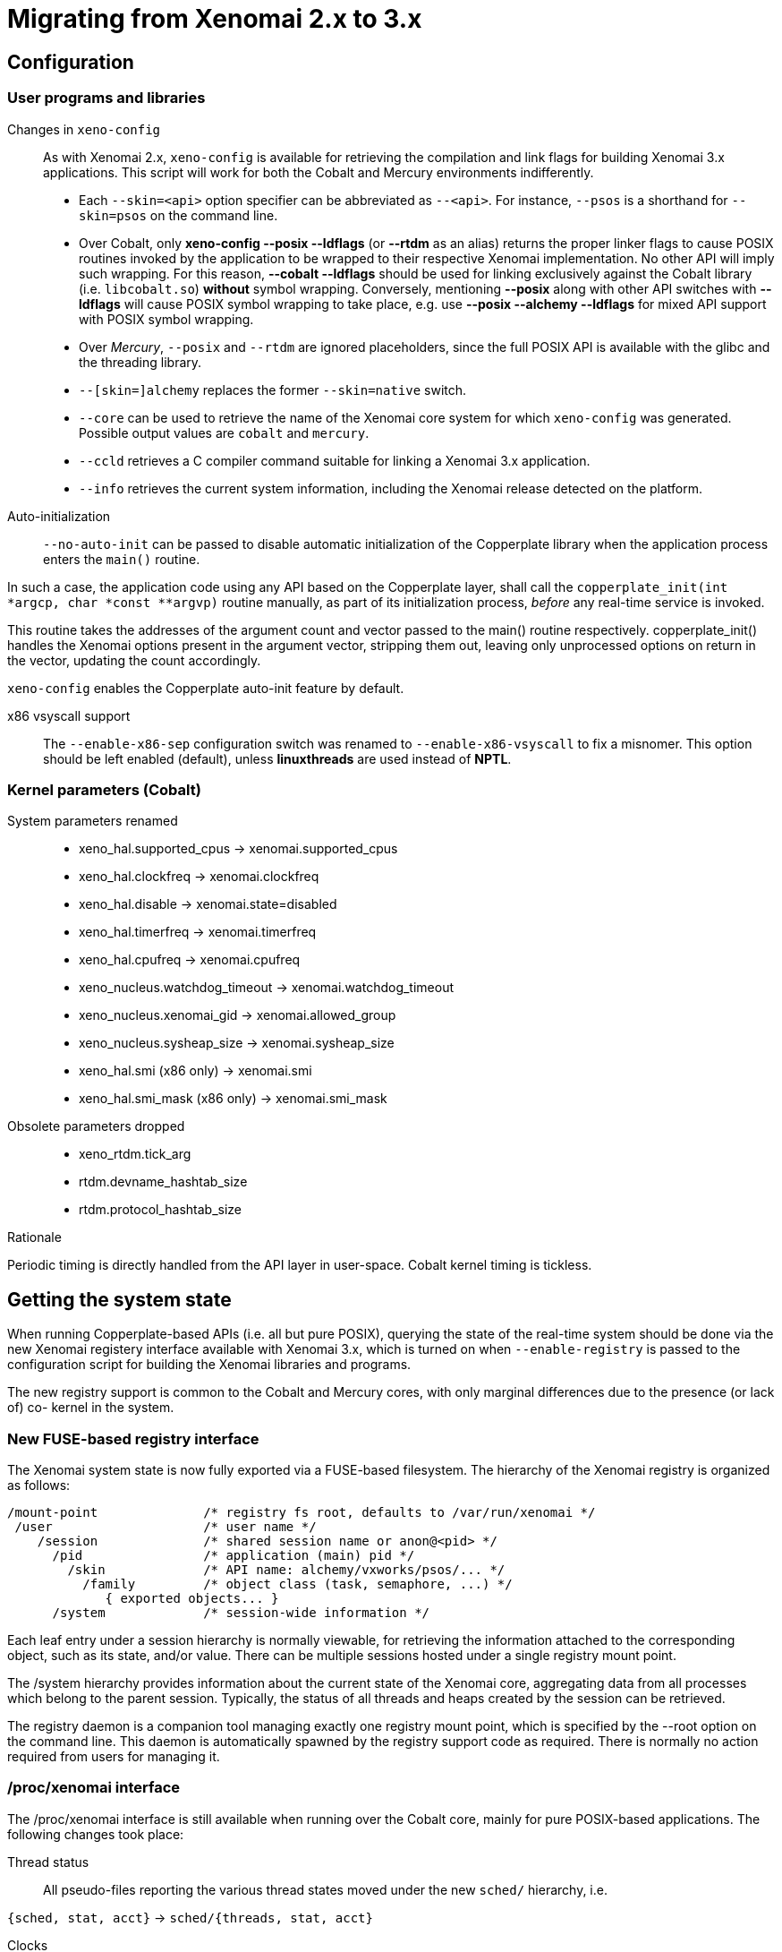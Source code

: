 Migrating from Xenomai 2.x to 3.x
=================================

== Configuration ==

=== User programs and libraries ===

Changes in +xeno-config+::

As with Xenomai 2.x, +xeno-config+ is available for retrieving the
compilation and link flags for building Xenomai 3.x applications. This
script will work for both the Cobalt and Mercury environments
indifferently.

 * Each +--skin=<api>+ option specifier can be abbreviated as
 +--<api>+. For instance, +--psos+ is a shorthand for +--skin=psos+ on
 the command line.

 * Over Cobalt, only *xeno-config --posix --ldflags* (or *--rtdm* as
 an alias) returns the proper linker flags to cause POSIX routines
 invoked by the application to be wrapped to their respective Xenomai
 implementation. No other API will imply such wrapping. For this
 reason, *--cobalt --ldflags* should be used for linking exclusively
 against the Cobalt library (i.e. +libcobalt.so+) *without* symbol
 wrapping. Conversely, mentioning *--posix* along with other API
 switches with *--ldflags* will cause POSIX symbol wrapping to take
 place, e.g. use *--posix --alchemy --ldflags* for mixed API support
 with POSIX symbol wrapping.

 * Over _Mercury_, +--posix+ and +--rtdm+ are ignored placeholders,
   since the full POSIX API is available with the glibc and the
   threading library.

 * +--[skin=]alchemy+ replaces the former +--skin=native+ switch.

 * +--core+ can be used to retrieve the name of the Xenomai core system
  for which +xeno-config+ was generated. Possible output values are
  +cobalt+ and +mercury+.

 * +--ccld+ retrieves a C compiler command suitable for linking a
   Xenomai 3.x application.

 * +--info+ retrieves the current system information, including the
   Xenomai release detected on the platform.

[[auto-init]]
Auto-initialization::

+--no-auto-init+ can be passed to disable automatic initialization of
the Copperplate library when the application process enters the
+main()+ routine.

In such a case, the application code using any API based on the
Copperplate layer, shall call the +copperplate_init(int *argcp, char
*const **argvp)+ routine manually, as part of its initialization
process, _before_ any real-time service is invoked.

This routine takes the addresses of the argument count and vector
passed to the main() routine respectively. copperplate_init() handles
the Xenomai options present in the argument vector, stripping them
out, leaving only unprocessed options on return in the vector,
updating the count accordingly.

+xeno-config+ enables the Copperplate auto-init feature by default.

x86 vsyscall support::

The +--enable-x86-sep+ configuration switch was renamed to
+--enable-x86-vsyscall+ to fix a misnomer. This option should be left
enabled (default), unless *linuxthreads* are used instead of *NPTL*.

=== Kernel parameters (Cobalt) ===

System parameters renamed::

* xeno_hal.supported_cpus -> xenomai.supported_cpus
* xeno_hal.clockfreq -> xenomai.clockfreq
* xeno_hal.disable -> xenomai.state=disabled
* xeno_hal.timerfreq -> xenomai.timerfreq
* xeno_hal.cpufreq -> xenomai.cpufreq
* xeno_nucleus.watchdog_timeout -> xenomai.watchdog_timeout
* xeno_nucleus.xenomai_gid -> xenomai.allowed_group
* xeno_nucleus.sysheap_size -> xenomai.sysheap_size
* xeno_hal.smi (x86 only) -> xenomai.smi
* xeno_hal.smi_mask (x86 only) -> xenomai.smi_mask

Obsolete parameters dropped::

* xeno_rtdm.tick_arg
* rtdm.devname_hashtab_size
* rtdm.protocol_hashtab_size

.Rationale
**********************************************************************
Periodic timing is directly handled from the API layer in
user-space. Cobalt kernel timing is tickless.
**********************************************************************

== Getting the system state ==

When running Copperplate-based APIs (i.e. all but pure POSIX),
querying the state of the real-time system should be done via the new
Xenomai registery interface available with Xenomai 3.x, which is
turned on when +--enable-registry+ is passed to the configuration
script for building the Xenomai libraries and programs.

The new registry support is common to the Cobalt and Mercury cores,
with only marginal differences due to the presence (or lack of) co-
kernel in the system.

=== New FUSE-based registry interface ===

The Xenomai system state is now fully exported via a FUSE-based
filesystem.  The hierarchy of the Xenomai registry is organized as
follows:

----------------------------------------------------------------------------    
/mount-point              /* registry fs root, defaults to /var/run/xenomai */
 /user                    /* user name */
    /session              /* shared session name or anon@<pid> */
      /pid                /* application (main) pid */
        /skin             /* API name: alchemy/vxworks/psos/... */
          /family         /* object class (task, semaphore, ...) */
             { exported objects... }
      /system             /* session-wide information */
----------------------------------------------------------------------------    
    
Each leaf entry under a session hierarchy is normally viewable, for
retrieving the information attached to the corresponding object, such
as its state, and/or value. There can be multiple sessions hosted
under a single registry mount point.
    
The /system hierarchy provides information about the current state of
the Xenomai core, aggregating data from all processes which belong to
the parent session. Typically, the status of all threads and heaps
created by the session can be retrieved.
    
The registry daemon is a companion tool managing exactly one registry
mount point, which is specified by the --root option on the command
line. This daemon is automatically spawned by the registry support
code as required. There is normally no action required from users for
managing it.
    
=== /proc/xenomai interface ===

The /proc/xenomai interface is still available when running over the
Cobalt core, mainly for pure POSIX-based applications. The following
changes took place:

Thread status::

All pseudo-files reporting the various thread states moved under the
new +sched/+ hierarchy, i.e.

+{sched, stat, acct}+ -> +sched/{threads, stat, acct}+

Clocks::

With the introduction of dynamic clock registration in the Cobalt
core, the +clock/+ hierarchy was added, to reflect the current state
of all timers from the registered Xenomai clocks.

There is no kernel-based time base management anymore with Xenomai
{xenover}. Functionally speaking, only the former _master_ time base
remains, periodic timing is now controlled locally from the Xenomai
libraries in user-space.

Xenomai {xenover} defines a built-in clock named _coreclk_, which has
the same properties than the former _master_ time base available with
Xenomai 2.x (i.e. tickless with nanosecond resolution).

The settings of existing clocks can be read from entries under the new
clock/ hierarchy. Active timers for each clock can be read from
entries under the new +timer/+ hierarchy.

As a consequence of these changes:

  * the information previously available from the +timer+ entry is now
obtained by reading +clock/coreclk+.

  * the information previously available from +timerstat/master+ is now
obtained by reading +timer/coreclk+.

// break list
Core clock gravity::

The gravity value for a Xenomai clock gives the amount of time by
which the next timer shot should be anticipated. This is a static
adjustment value, to account for the basic latency of the target
system for responding to external events. Such latency may be
introduced by hardware effects (e.g. bus or cache latency), or
software issues (e.g. code running with interrupts disabled).

The clock gravity management departs from Xenomai 2.x as follows:

  * different gravity values are applied, depending on which context a
  timer activates. This may be a real-time IRQ handler (_irq_), a RTDM
  driver task (_kernel_), or a Xenomai application thread running in
  user-space (_user_). Xenomai 2.x does not differentiate, only
  applying a global gravity value regardless of the activated context.

  * in addition to the legacy +latency+ file which now reports
  the _user_ timer gravity (in nanoseconds), i.e. used for timers
  activating user-space threads, the full gravity triplet applied to
  timers running on the core clock can be accessed by reading
  +clock/coreclk+ (also in nanoseconds).

  * at reset, the _user_ gravity for the core clock now represents the
sum of the scheduling *and* hardware timer reprogramming time as a
count of nanoseconds. This departs from Xenomai 2.x for which only the
former was accounted for as a global gravity value, regardless of the
target context for the timer.

The following command reports the current gravity triplet for the
target system, along with the setup information for the core timer:

--------------------------------------------
# cat xenomai/clock/coreclk
gravity: irq=848 kernel=8272 user=35303
devices: timer=decrementer, clock=timebase
 status: on+watchdog
  setup: 151
  ticks: 220862243033
--------------------------------------------
    
Conversely, writing to this file manually changes the gravity values
of the Xenomai core clock:
    
------------------------------------------------------
    /* change the user gravity (default) */
# echo 3000 > /proc/xenomai/clock/coreclck
    /* change the IRQ gravity */
# echo 1000i > /proc/xenomai/clock/coreclck
    /* change the user and kernel gravities */
# echo "2000u 1000k" > /proc/xenomai/clock/coreclck
------------------------------------------------------

+interfaces+ removed::

Only the POSIX and RTDM APIs remain implemented directly in kernel
space, and are always present when the Cobalt core enabled in the
configuration. All other APIs are implemented in user-space over the
Copperplate layer. This makes the former +interfaces+ contents
basically useless, since the corresponding information for the
POSIX/RTDM interfaces can be obtained via +sched/threads+
unconditionally.

+registry/usage+ changed format::

The new print out is <used slot count>/<total slot count>.

== Binary object features ==

=== Loading Xenomai libraries dynamically ===

The new +--enable-dlopen-libs+ configuration switch must be turned on
to allow Xenomai libaries to be dynamically loaded via dlopen(3).

This replaces the former +--enable-dlopen-skins+ switch. Unlike the
latter, +--enable-dlopen-libs+ does not implicitly disable support for
thread local storage, but rather selects a suitable TLS model
(i.e. _global-dynamic_).

=== Thread local storage ===

The former +--with-__thread+ configuration switch was renamed
+--enable-tls+.

As mentioned earlier, TLS is now available to dynamically loaded
Xenomai libraries, e.g. +--enable-tls --enable-dlopen-libs+ on a
configuration line is valid. This would select the _global-dynamic_
TLS model instead of _initial-exec_, to make sure all thread-local
variables may be accessed from any code module.

== Process-level management ==

=== Main thread shadowing ===

Any application linked against +libcobalt+ has its main thread
attached to the real-time system automatically, this operation is
called _auto-shadowing_. As a side-effect, the entire process's memory
is locked, for current and future mappings
(i.e. +mlockall(MCL_CURRENT|MCL_FUTURE)+).

=== Shadow signal handler ===

Xenomai's +libcobalt+ installs a handler for the SIGWINCH (aka
_SIGSHADOW_) signal. This signal may be sent by the Cobalt core to any
real-time application, for handling internal duties.

Applications are allowed to interpose on the SIGSHADOW handler,
provided they first forward all signal notifications to this routine,
then eventually handle all events the Xenomai handler won't process.

This handler was renamed from `xeno_sigwinch_handler()` (Xenomai 2.x)
to `cobalt_sigshadow_handler()` in Xenomai 3.x. The function prototype
did not change though, i.e.:

----------------------------------------------------------------
int cobalt_sigshadow_handler(int sig, siginfo_t *si, void *ctxt)
----------------------------------------------------------------

A non-zero value is returned whenever the event was handled internally
by the Xenomai system.

=== Debug signal handler ===

Xenomai's +libcobalt+ installs a handler for the SIGXCPU (aka
_SIGDEBUG_) signal. This signal may be sent by the Cobalt core to any
real-time application, for notifying various debug events.

Applications are allowed to interpose on the SIGDEBUG handler,
provided they eventually forward all signal notifications they won't
process to the Xenomai handler.

This handler was renamed from `xeno_handle_mlock_alert()` (Xenomai
2.x) to `cobalt_sigdebug_handler()` in Xenomai 3.x. The function
prototype did not change though, i.e.:

+void cobalt_sigdebug_handler(int sig, siginfo_t *si, void *ctxt)+

=== Copperplate auto-initialization ===

Copperplate is a library layer which mediates between the real-time
core services available on the platform, and the API exposed to the
application. It provides typical programming abstractions for
emulating real-time APIs. All non-POSIX APIs are based on Copperplate
services (e.g. _alchemy_, _psos_, _vxworks_).

When Copperplate is built for running over the Cobalt core, it sits on
top of the +libcobalt+ library. Conversely, it is directly stacked on
top of the *glibc* or *uClibc* when built for running over the Mercury
core.

Normally, Copperplate should initialize from a call issued by the
+main()+ application routine. To make this process transparent for the
user, the +xeno-config+ script emits link flags which temporarily
overrides the +main()+ routine with a Copperplate-based replacement,
running the proper initialization code as required, before branching
back to the user-defined application entry point.

This behavior may be disabled by passing the
<<auto-init,+--no-auto-init+>> option.

== RTDM interface changes ==

=== Files renamed ===

- Redundant prefixes were removed from the following files:

[normal]
rtdm/rtdm_driver.h -> rtdm/driver.h
[normal]
rtdm/rtcan.h -> rtdm/can.h
[normal]
rtdm/rtserial.h -> rtdm/serial.h
[normal]
rtdm/rttesting.h -> rtdm/testing.h
[normal]
rtdm/rtipc.h -> rtdm/ipc.h

=== Driver API ===

==== New device description model ====

Several changes have taken place in the device description passed to
+rtdm_dev_register()+ (i.e. +struct rtdm_device+). Aside of fixing
consistency issues, the bulk of changes is aimed at narrowing the gap
between the regular Linux device driver model and RTDM.

To this end, RTDM in Xenomai 3 shares the Linux namespace for named
devices, which are now backed by common character device objects from
the regular Linux device model. As a consequence of this, file
descriptors obtained on named RTDM devices are regular file
descriptors, visible from the +/proc/<pid>/fd+ interface.

===== Named device description =====

The major change required for supporting this closer integration of
RTDM into the regular Linux driver model involved splitting the device
driver properties from the device instance definitions, which used to
be combined in Xenomai 2.x into the +rtdm_device+ descriptor.

.Xenomai 2.x named device description
---------------------------------------------
static struct rtdm_device foo_device0 = {
	.struct_version		=	RTDM_DEVICE_STRUCT_VER,
	.device_flags		=	RTDM_NAMED_DEVICE|RTDM_EXCLUSIVE,
	.device_id		=	0
	.context_size		=	sizeof(struct foo_context),
	.ops = {
		.open		=	foo_open,
		.ioctl_rt	=	foo_ioctl_rt,
		.ioctl_nrt	=	foo_ioctl_nrt,
		.close		=	foo_close,
	},
	.device_class		=	RTDM_CLASS_EXPERIMENTAL,
	.device_sub_class	=	RTDM_SUBCLASS_FOO,
	.profile_version	=	42,
	.device_name		=	"foo0",
	.driver_name		=	"foo driver",
	.driver_version		=	RTDM_DRIVER_VER(1, 0, 0),
	.peripheral_name	=	"Ultra-void IV board driver",
	.proc_name		=	device.device_name,
	.provider_name		=	"Whoever",
};

static struct rtdm_device foo_device1 = {
	.struct_version		=	RTDM_DEVICE_STRUCT_VER,
	.device_flags		=	RTDM_NAMED_DEVICE|RTDM_EXCLUSIVE,
	.device_id		=	1
	.context_size		=	sizeof(struct foo_context),
	.ops = {
		.open		=	foo_open,
		.ioctl_rt	=	foo_ioctl_rt,
		.ioctl_nrt	=	foo_ioctl_nrt,
		.close		=	foo_close,
	},
	.device_class		=	RTDM_CLASS_EXPERIMENTAL,
	.device_sub_class	=	RTDM_SUBCLASS_FOO,
	.profile_version	=	42,
	.device_name		=	"foo1",
	.device_data 		=	NULL,
	.driver_name		=	"foo driver",
	.driver_version		=	RTDM_DRIVER_VER(1, 0, 0),
	.peripheral_name	=	"Ultra-void IV board driver",
	.proc_name		=	device.device_name,
	.provider_name		=	"Whoever",
};

foo0.device_data = &some_driver_data0;
ret = rtdm_dev_register(&foo0);
...
foo1.device_data = &some_driver_data1;
ret = rtdm_dev_register(&foo1);

---------------------------------------------

The legacy description above would only create "virtual" device
entries, private to the RTDM device namespace, with no visible
counterparts into the Linux device namespace.

.Xenomai 3.x named device description
---------------------------------------------

static struct rtdm_driver foo_driver = {
	.profile_info		=	RTDM_PROFILE_INFO(foo,
							  RTDM_CLASS_EXPERIMENTAL,
							  RTDM_SUBCLASS_FOO,
							  42),
	.device_flags		=	RTDM_NAMED_DEVICE|RTDM_EXCLUSIVE,
	.device_count		=	2,
	.context_size		=	sizeof(struct foo_context),
	.ops = {
		.open		=	foo_open,
		.ioctl_rt	=	foo_ioctl_rt,
		.ioctl_nrt	=	foo_ioctl_nrt,
		.close		=	foo_close,
	},
};

static struct rtdm_device foo_devices[2] = {
	[ 0 ... 1 ] = {
       		.driver = &foo_driver,
		.label = "foo%d",
	},
};

MODULE_VERSION("1.0.0");
MODULE_DESCRIPTION("Ultra-void IV board driver");
MODULE_AUTHOR'"Whoever");

foo_devices[0].device_data = &some_driver_data0;
ret = rtdm_dev_register(&foo_devices[0]);
...
foo_devices[1].device_data = &some_driver_data1;
ret = rtdm_dev_register(&foo_devices[1]);

---------------------------------------------

The current description above will cause the device nodes
/dev/rtdm/foo0 and /dev/rtdm/foo1 to be created in the Linux device
namespace. Application may open these device nodes for interacting
with the RTDM driver, as they would do with any regular _chrdev_
driver.

===== Protocol device description =====

Similarly, the registration data for protocol devices have been
changed to follow the new generic layout:

.Xenomai 2.x protocol device description
---------------------------------------------
static struct rtdm_device foo_device = {
	.struct_version =	RTDM_DEVICE_STRUCT_VER,
	.device_flags	=	RTDM_PROTOCOL_DEVICE,
	.context_size	=	sizeof(struct foo_context),
	.device_name	=	"foo",
	.protocol_family=	PF_FOO,
	.socket_type	=	SOCK_DGRAM,
	.socket_nrt	=	foo_socket,
	.ops = {
		.close_nrt	=	foo_close,
		.recvmsg_rt	=	foo_recvmsg,
		.sendmsg_rt	=	foo_sendmsg,
		.ioctl_rt	=	foo_ioctl,
		.ioctl_nrt	=	foo_ioctl,
		.read_rt	=	foo_read,
		.write_rt	=	foo_write,
		.select_bind	=	foo_select,
	},
	.device_class		=	RTDM_CLASS_EXPERIMENTAL,
	.device_sub_class	=	RTDM_SUBCLASS_FOO,
	.profile_version	=	1,
	.driver_name		=	"foo",
	.driver_version		=	RTDM_DRIVER_VER(1, 0, 0),
	.peripheral_name	=	"Unexpected protocol driver",
	.proc_name		=	device.device_name,
	.provider_name		=	"Whoever",
	.device_data		=	&some_driver_data,
};

ret = rtdm_dev_register(&foo_device);
...

---------------------------------------------

.Xenomai 3.x protocol device description
---------------------------------------------
static struct rtdm_driver foo_driver = {
	.profile_info		=	RTDM_PROFILE_INFO(foo,
							  RTDM_CLASS_EXPERIMENTAL,
							  RTDM_SUBCLASS_FOO,
							  1),
	.device_flags		=	RTDM_PROTOCOL_DEVICE,
	.device_count		=	1,
	.context_size		=	sizeof(struct foo_context),
	.protocol_family	=	PF_FOO,
	.socket_type		=	SOCK_DGRAM,
	.ops = {
		.socket		=	foo_socket,
		.close		=	foo_close,
		.recvmsg_rt	=	foo_recvmsg,
		.sendmsg_rt	=	foo_sendmsg,
		.ioctl_rt	=	foo_ioctl,
		.ioctl_nrt	=	foo_ioctl,
		.read_rt	=	foo_read,
		.write_rt	=	foo_write,
		.select		=	foo_select,
	},
};

static struct rtdm_device foo_device = {
	.driver = &foo_driver,
	.label = "foo",
	.device_data = &some_driver_data,
};

ret = rtdm_dev_register(&foo_device);
...

MODULE_VERSION("1.0.0");
MODULE_DESCRIPTION("Unexpected protocol driver");
MODULE_AUTHOR'"Whoever");

---------------------------------------------

* +.device_count+ has been added to reflect the (maximum) number of
  device instances which may be managed by the driver. This
  information is used to dynamically reserve a range of major/minor
  numbers for named RTDM devices in the Linux device namespace, by a
  particular driver.  Device minors are assigned to RTDM device
  instances in order of registration starting from minor #0, unless
  RTDM_FIXED_MINOR is present in the device flags. In the latter case,
  rtdm_device.minor is used verbatim by the RTDM core when registering
  the device.

* +.device_id+ was removed from the device description, as the minor
  number it was most commonly holding is now available from a call to
  rtdm_fd_minor(). Drivers should use +.device_data+ for storing
  private information attached to device instances.

* +.struct_version+ was dropped, as it provided no additional feature
  to the standard module versioning scheme.

* +.proc_name+ was dropped, as it is redundant with the device
  name. Above all, using a /proc information label different from the
  actual device name is unlikely to be a good idea.

* +.device_class+, +.device_sub_class+ and +.profile_version+ numbers
  have been grouped in a dedicated profile information descriptor
  (+struct rtdm_profile_info+), one *must* initialize using the
  +RTDM_PROFILE_INFO()+ macro.

* +.driver_name+ was dropped, as it adds no value to the plain module
  name (unless the module name is deliberately obfuscated, that is).

* +.peripheral_name+ was dropped, as this information should be
  conveyed by MODULE_DESCRIPTION().

* +.provider_name+ was dropped, as this information should be conveyed
  by MODULE_AUTHOR().

* +.driver_version+ was dropped, as this information should be
  conveyed by MODULE_VERSION().

==== Introduction of file descriptors ====

Xenomai 3 introduces a file descriptor abstraction for RTDM
drivers. For this reason, all RTDM driver handlers and services which
used to receive a `user_info` opaque argument describing the calling
context, now receive a `rtdm_fd` pointer standing for the target file
descriptor for the operation.

As a consequence of this:

- The +rtdm_context_get/put()+ call pair has been replaced by
  +rtdm_fd_get/put()+.

- Likewise, the +rtdm_context_lock/unlock()+ call pair has been
  replaced by +rtdm_fd_lock/unlock()+.

- +rtdm_fd_to_private()+ is available to fetch the context-private
  memory allocated by the driver for a particular RTDM file
  descriptor. Conversely, +rtdm_private_to_fd()+ returns the file
  descriptor owning a particular context-private memory area.

- +rtdm_fd_minor() retrieves the minor number assigned to the current
  named device instance using its file descriptor.

- +xenomai/rtdm/open_files+ and +xenomai/rtdm/fildes+ now solely
  report file descriptors obtained using the driver-to-driver API.
  RTDM file descriptors obtained from applications appear under the
  regular /proc/<pid>/fd hierarchy. All RTDM file descriptors obtained
  by an application are automatically released when the latter exits.

[CAUTION]
Because RTDM file descriptors may be released and destroyed
asynchronously, rtdm_fd_get() and rtdm_fd_lock() may return -EIDRM if
a file descriptor fetched from some driver-private registry becomes
stale prior to calling these services. Typically, this may happen if
the descriptor is released from the ->close() handler implemented by
the driver. Therefore, make sure to always carefully check the return
value of these services.

[NOTE]
Unlike Xenomai 2.x, RTDM file descriptors returned to Xenomai 3
applications fall within the regular Linux range. Each open RTDM
connection is actually mapped over a regular file descriptor, which
RTDM services from _libcobalt_ recognize and handle.

==== Updated device operation descriptor ====

As visible from the previous illustrations, a few handlers have been
moved to the device operation descriptor, some dropped, other renamed,
mainly for the sake of consistency:

* +.select_bind+ was renamed as +.select+ in the device operation
  descriptor.

* +.open_rt+ was dropped, and +.open_nrt+ renamed as +.open+.  Opening
  a named device instance always happens from secondary mode. In
  addition, the new handler is now part of the device operation
  descriptor +.ops+.

.Rationale
**********************************************************************
Opening a device instance most often requires allocating resources
managed by the Linux kernel (memory mappings, DMA etc), which is only
available to regular calling contexts.
**********************************************************************

* Likewise, +.socket_rt+ was dropped, and +.socket_nrt+ renamed as
  +.socket+. Opening a protocol device instance always happens from
  secondary mode. In addition, the new handler is now part of the
  device operation descriptor +.ops+.

* As a consequence of the previous changes, +.close_rt+ was dropped,
  and +.close_nrt+ renamed as +.close+. Closing a device instance
  always happens from secondary mode.

* .open, .socket and .close handlers have become optional in Xenomai
  3.x.

[[rtdm-mmap]]
* The device operation descriptor +.ops+ shows two new members, namely
  +.mmap+ for handling memory mapping requests to the RTDM driver, and
  +get_unmapped_area+, mainly for supporting such memory mapping
  operations in MMU-less configurations. These handlers - named after
  the similar handlers defined in the regular file_operation
  descriptor - always operate from secondary mode on behalf of the
  calling task context, so that they may invoke regular kernel
  services safely.

[NOTE]
See the documentation in the
http://xenomai.org/documentation/xenomai-3/html/xeno3prm/[Programming
Reference Manual] covering the device registration and operation
handlers for a complete description.

==== Changes to RTDM services ====

- rtdm_dev_unregister() loses the poll_delay argument, and its return
  value. Instead, this service waits indefinitely for all ongoing
  connection to be drop prior to unregistering the device. The new
  prototype is therefore:

------------------
void rtdm_dev_unregister(struct rtdm_device *device);
------------------

.Rationale
**********************************************************************
Drivers are most often not willing to deal with receiving a device
busy condition from a module exit routine (which is the place devices
should be unregistered from).  Drivers which really want to deal with
such condition should simply use module refcounting in their own code.
********************************************************************

- rtdm_task_init() shall be called from secondary mode.

.Rationale
**********************************************************************
Since Xenomai 3, rtdm_task_init() involves creating a regular kernel
thread, which will be given real-time capabilities, such as running
under the control of the Cobalt kernel. In order to invoke standard
kernel services, rtdm_task_init() must be called from a regular Linux
kernel context.
**********************************************************************

- rtdm_task_join() has been introduced to wait for termination of a
  RTDM task regardless of the caller's execution mode, which may be
  primary or secondary. In addition, rtdm_task_join() does not need to
  poll for such event unlike rtdm_task_join_nrt().

.Rationale
**********************************************************************
rtdm_task_join() supersedes rtdm_task_join_nrt() feature-wise with
less usage restrictions, therefore the latter has become pointless. It
is therefore deprecated and will be phased out in the next release.
**********************************************************************

- A RTDM task cannot be forcibly removed from the scheduler by another
  thread for immediate deletion. Instead, the RTDM task is notified
  about a pending cancellation request, which it should act upon when
  detected. To this end, RTDM driver tasks should call the new
  +rtdm_task_should_stop()+ service to detect such notification from
  their work loop, and exit accordingly.

.Rationale
**********************************************************************
Since Xenomai 3, a RTDM task is based on a regular kernel thread with
real-time capabilities when controlled by the Cobalt kernel. The Linux
kernel requires kernel threads to exit at their earliest convenience
upon notification, which therefore applies to RTDM tasks as well.
**********************************************************************

- +rtdm_task_set_period()+ now accepts a start date for the periodic
timeline. Zero can be passed to emulate the previous call form,
setting the first release point when the first period after the
current date elapses.

- +rtdm_task_wait_period()+ now copies back the count of overruns into
a user-provided variable if -ETIMEDOUT is returned. NULL can be passed
to emulate the previous call form, discarding this information.

- Both +rtdm_task_set_period()+ and +rtdm_task_wait_period()+ may be
  invoked over a Cobalt thread context.

- RTDM_EXECUTE_ATOMICALLY() is deprecated and will be phased out in
  the next release. Drivers should prefer the newly introduced RTDM
  wait queues, or switch to the Cobalt-specific
  cobalt_atomic_enter/leave() call pair, depending on the use case.

.Rationale
*******************************************************************
This construct is not portable to a native implementation of RTDM, and
may be replaced by other means. The usage patterns of
RTDM_EXECUTE_ATOMICALLY() used to be:

- somewhat abusing the big nucleus lock (i.e. nklock) grabbed by
  RTDM_EXECUTE_ATOMICALLY(), for serializing access to a section that
  should be given its own lock instead, improving concurrency in the
  same move. Such section does not call services from the Xenomai
  core, and does NOT specifically require the nucleus lock to be
  held. In this case, a RTDM lock (rtdm_lock_t) should be used to
  protect the section instead of RTDM_EXECUTE_ATOMICALLY().

- protecting a section which calls into the Xenomai core, which
  exhibits one or more of the following characteristics:

    * Some callee within the section may require the nucleus lock to
      be held on entry (e.g. Cobalt registry lookup). In what has to
      be a Cobalt-specific case, the new cobalt_atomic_enter/leave()
      call pair can replace RTDM_EXECUTE_ATOMICALLY(). However, this
      construct remains by definition non-portable to Mercury.

    * A set-condition-and-wakeup pattern has to be carried out
      atomically. In this case, RTDM_EXECUTE_ATOMICALLY() can be
      replaced by the wakeup side of a RTDM wait queue introduced in
      Xenomai 3 (e.g. rtdm_waitqueue_signal/broadcast()).

    * A test-condition-and-wait pattern has to be carried out
      atomically. In this case, RTDM_EXECUTE_ATOMICALLY() can be
      replaced by the wait side of a RTDM wait queue introduced in
      Xenomai 3 (e.g. rtdm_wait_condition()).

Please refer to kernel/drivers/ipc/iddp.c for an illustration of the
RTDM wait queue usage.
*******************************************************************

- rtdm_irq_request/free() and rtdm_irq_enable/disable() call pairs
  must be called from a Linux task context, which is a restriction
  that did not exist previously with Xenomai 2.x.

.Rationale
*******************************************************************
Recent evolutions of the Linux kernel with respect to IRQ management
involve complex processing for basic operations
(e.g. enabling/disabling the interrupt line) with some interrupt types
like MSI. Such processing cannot be made dual-kernel safe at a
reasonable cost, without encurring measurable latency or significant
code updates in the kernel.

Since allocating, releasing, enabling or disabling real-time
interrupts is most commonly done from driver initialization/cleanup
context already, the Cobalt core has simply inherited those
requirements from the Linux kernel.
*******************************************************************

- The leading _user_info_ argument to rtdm_munmap() has been
  removed.

.Rationale
*********************************************************************
With the introduction of RTDM file descriptors (see below) replacing
all _user_info_ context pointers, this argument has become irrelevant,
since this operation is not related to any file descriptor, but rather
to the current address space.
*********************************************************************

The new prototype for this routine is therefore

---------------------------------------
int rtdm_munmap(void *ptr, size_t len);
---------------------------------------

- Additional memory mapping calls

The new following routines are available to RTDM drivers, for mapping
memory over a user address space. They are intended to be called from
a ->mmap() handler:

* rtdm_mmap_kmem() for mapping logical kernel memory (i.e. having
  a direct physical mapping).

* rtdm_mmap_vmem() for mapping purely virtual memory (i.e. with no
  direct physical mapping).

* rtdm_mmap_iomem() for mapping I/O memory.

------------------------------------------------------------
static int foo_mmap(struct rtdm_fd *fd, struct vm_area_struct *vma)
{
	...
	switch (memory_type) {
	case MEM_PHYSICAL:
		ret = rtdm_mmap_iomem(vma, addr);
		break;
	case MEM_LOGICAL:
		ret = rtdm_mmap_kmem(vma, (void *)addr);
		break;
	case MEM_VIRTUAL:
		ret = rtdm_mmap_vmem(vma, (void *)addr);
		break;
	default:
		return -EINVAL;
	}
	...
}
------------------------------------------------------------

- the rtdm_nrtsig API has changed, the rtdm_nrtsig_init() function no
  longer returns errors, it has the void return type. The rtdm_nrtsig_t
  type has changed from an integer to a structure. In consequence, the
  nrtsig handler first argument is now a pointer to the rtdm_nrtsig_t
  structure.

.Rationale
************************************************************************
Recent versions of the I-pipe patch support an ipipe_post_work_root()
service, which has the advantage over the VIRQ support, that it does not
require allocating one different VIRQ for each handler. As a consequence
drivers may use as many rtdm_nrtsig_t structures as they like, there is
no chance of running out of VIRQs.
************************************************************************

  The new relevant prototypes are therefore:

-------------------------------------------------------------------------
typedef void (*rtdm_nrtsig_handler_t)(rtdm_nrtsig_t *nrt_sig, void *arg);

void rtdm_nrtsig_init(rtdm_nrtsig_t *nrt_sig,
     rtdm_nrtsig_handler_t handler, void *arg);
-------------------------------------------------------------------------

- a new rtdm_schedule_nrt_work() was added to allow scheduling a Linux
  work queue from primary mode.

.Rationale
************************************************************************
Scheduling a Linux workqueue maybe a convenient way for adriver to recover
for an error which requires synchronization with Linux. Typically, recovering
from a PCI error may involve accessing the PCI config space, which requires
access to a Linux spinlock so can not be done from primary mode.
************************************************************************

  The prototype of this new service is:

------------------------------------------------------
void rtdm_schedule_nrt_work(struct work_struct *work);
------------------------------------------------------

==== Adaptive syscalls ====

+ioctl()+, +read()+, +write()+, +recvmsg()+ and +sendmsg()+ have
become conforming RTDM calls, which means that Xenomai threads running
over the Cobalt core will be automatically switched to primary mode
prior to running the driver handler for the corresponding request.

.Rationale
**********************************************************************
Real-time handlers from RTDM drivers serve time-critical requests by
definition, which makes them preferred targets of adaptive calls over
non real-time handlers.
**********************************************************************

[NOTE]
This behavior departs from Xenomai 2.x, which would run the call from
the originating context instead (e.g. +ioctl_nrt()+ would be fired for
a caller running in secondary mode, and conversely +ioctl_rt()+ would
be called for a request issued from primary mode).

[TIP]
RTDM drivers implementing differentiated +ioctl()+ support for both
domains should serve all real-time only requests from +ioctl_rt()+,
returning +-ENOSYS+ for any unrecognized request, which will cause the
adaptive switch to take place automatically to the +ioctl_nrt()+
handler. The +ioctl_nrt()+ should then implement all requests which
may be valid from the regular Linux domain exclusively.

=== Application interface ===

Unlike with Xenomai 2.x, named RTDM device nodes in Xenomai 3 are
visible from the Linux device namespace. These nodes are automatically
created by the _hotplug_ kernel facility. Application must open these
device nodes for interacting with RTDM drivers, as they would do with
any regular _chrdev_ driver.

All RTDM device nodes are created under the +rtdm/+ sub-root from the
standard +/dev+ hierarchy, to eliminate potential name clashes with
standard drivers.

[IMPORTANT]
Enabling DEVTMPFS in the target kernel is recommended so that the
standard +/dev+ tree immediately reflects updates to the RTDM device
namespace. You may want to enable CONFIG_DEVTMPFS and
CONFIG_DEVTMPFS_MOUNT.

.Opening a named device instance with Xenomai 2.x
--------------------------------------------------
fd = open("foo", O_RDWR);
   or
fd = open("/dev/foo", O_RDWR);
--------------------------------------------------

.Opening a named device instance with Xenomai 3
-----------------------------------------------
fd = open("/dev/rtdm/foo", O_RDWR);
-----------------------------------------------

[TIP]
Applications can enable the CONFIG_XENO_OPT_RTDM_COMPAT_DEVNODE option
in the kernel configuration to enable legacy pathnames for named RTDM
devices. This compatibility option allows applications to open named
RTDM devices using the legacy naming scheme used by Xenomai 2.x.

==== Retrieving device information ====

Device information can be retrieved via _sysfs_, instead of _procfs_
as with Xenomai 2.x. As a result of this change, +/proc/xenomai/rtdm+
disappeared entirely. Instead, the RTDM device information can now be
reached as follows:

- /sys/devices/virtual/rtdm contains entries for all RTDM devices
present in the system (including named and protocol device types).
This directory is aliased to /sys/class/rtdm.

- each /sys/devices/virtual/rtdm/<device-name> directory gives access
  to device information, available from virtual files:

  * reading +profile+ returns the class and subclass ids.

  * reading +refcount+ returns the current count of outstanding
    connections to the device driver.

  * reading +flags+ returns the device flags as defined by the device
    driver.

  * reading +type+ returns the device type (_named_ or _protocol_).

=== Inter-Driver API ===

The legacy (and redundant) rt_dev_*() API for calling the I/O services
exposed by a RTDM driver from another driver was dropped, in favour of
a direct use of the existing rtdm_*() API in kernel space. For
instance, calls to +rt_dev_open()+ should be converted to
+rtdm_open()+, +rt_dev_socket()+ to +rtdm_socket()+ and so on.

.Rationale
******************************************************************
Having two APIs for exactly the same purpose is uselessly confusing,
particularly for kernel programming. Since the user-space version of
the rt_dev_*() API was also dropped in favor of the regular POSIX I/O
calls exposed by +libcobalt+, the choice was made to retain the most
straightforward naming for the RTDM-to-RTDM API, keeping the +rtdm_+
prefix.
******************************************************************

== Analogy interface changes ==

=== Files renamed ===

- DAQ drivers in kernel space now pull all Analogy core header files
  from <rtdm/analogy/*.h>. In addition:

[normal]
analogy/analogy_driver.h -> rtdm/analogy/driver.h
[normal]
analogy/driver.h -> rtdm/analogy/driver.h
[normal]
analogy/analogy.h -> rtdm/analogy.h

- DAQ drivers in kernel space should include <rtdm/analogy/device.h>
  instead of <rtdm/analogy/driver.h>.

- Applications need to include only a single file for pulling all
  routine declarations and constant definitions required for invoking
  the Analogy services from user-space, namely <rtdm/analogy.h>, i.e.

[normal]
analogy/types.h
analogy/command.h
analogy/device.h
analogy/subdevice.h
analogy/instruction.h
analogy/ioctl.h -> all files merged into rtdm/analogy.h

As a consequence of these changes, the former include/analogy/ file
tree has been entirely removed.

== RTnet changes ==

RTnet is integrated into Xenomai 3, but some of its behaviour and
interfaces were changed in an attempt to simplify it.

- a network driver kernel module can not be unloaded as long as the
  network interface it implements is up

- the RTnet drivers API changed, to make it simpler, and closer to
  the mainline API

  * module refcounting is now automatically done by the stack, no
    call is necessary to RTNET_SET_MODULE_OWNER, RTNET_MOD_INC_USE_COUNT,
    RTNET_MOD_DEC_USE_COUNT

  * per-driver skb receive pools were removed from drivers, they are
    now handled by the RTnet stack. In consequence, drivers now need
    to pass an additional argument to the rt_alloc_etherdev() service:
    the number of buffers in the pool. The new prototype is:

------------------------------------------------------------------------------------
struct rtnet_device *rt_alloc_etherdev(unsigned sizeof_priv, unsigned rx_pool_size);
------------------------------------------------------------------------------------

  * in consequence, any explicit call to rtskb_pool_init() can be
    removed. In addition, drivers should now use the
    rtnetdev_alloc_rtskb() to allocate buffers from the network device
    receive pool; much like its counterpart netdev_alloc_skb(), it takes
    as first argument a pointer to a network device structure. Its
    prototype is:

--------------------------------------------------------------------------------
struct rtskb *rtnetdev_alloc_rtskb(struct rtnet_device *dev, unsigned int size);
--------------------------------------------------------------------------------

  * for driver which wish to explicitly handle skb pools, the
    signature of rtskb_pool_init has changed: it takes an additional
    pointer to a structure containing callbacks called when the first
    buffer is allocated and when the last buffer is returned, so that
    the rtskb_pool() can implicitly lock a parent structure. The new
    prototype is:

-----------------------------------------------------------------------
struct rtskb_pool_lock_ops {
    int (*trylock)(void *cookie);
    void (*unlock)(void *cookie);
};

unsigned int rtskb_pool_init(struct rtskb_pool *pool,
			  unsigned int initial_size,
			  const struct rtskb_pool_lock_ops *lock_ops,
			  void *lock_cookie);
-----------------------------------------------------------------------

  * for the typical case where an skb pool locks the containing
    module, the function rtskb_module_pool_init() was added which has
    the same interface as the old rtskb_poll_init() function. Its
    prototype is:

-----------------------------------------------------------------------
unsigned int rtskb_module_pool_init(struct rtskb_pool *pool,
					unsigned int initial_size);
-----------------------------------------------------------------------


  * in order to ease the port of recent drivers, the following
    services were added, which work much like their Linux counterpart:
    rtnetdev_priv(), rtdev_emerg(), rtdev_alert(), rtdev_crit(),
    rtdev_err(), rtdev_warn(), rtdev_notice(), rtdev_info(),
    rtdev_dbg(), rtdev_vdbg(), RTDEV_TX_OK, RTDEV_TX_BUSY,
    rtskb_checksum_none_assert(), rtskb_tx_timestamp(). Their
    declarations are equivalent to:

-----------------------------------------------------------------------
#define RTDEV_TX_OK	0
#define RTDEV_TX_BUSY	1

void *rtndev_priv(struct rtnet_device *dev);

void rtdev_emerg(struct rntet_device *dev, const char *format, ...);
void rtdev_alert(struct rntet_device *dev, const char *format, ...);
void rtdev_crit(struct rntet_device *dev, const char *format, ...);
void rtdev_err(struct rntet_device *dev, const char *format, ...);
void rtdev_warn(struct rntet_device *dev, const char *format, ...);
void rtdev_notice(struct rntet_device *dev, const char *format, ...);
void rtdev_info(struct rntet_device *dev, const char *format, ...);
void rtdev_dbg(struct rntet_device *dev, const char *format, ...);
void rtdev_vdbg(struct rntet_device *dev, const char *format, ...);

void rtskb_checksum_non_assert(struct rtskb *skb);
void rtskb_tx_timestamp(struct rtskb *skb);
-----------------------------------------------------------------------


== POSIX interface changes ==

As mentioned earlier, the former *POSIX skin* is known as the *Cobalt
API* in Xenomai 3.x, available as +libcobalt.{so,a}+. The Cobalt API
also includes the code of the former +libxenomai+, which is no longer
a standalone library.

+libcobalt+ exposes the set of POSIX and ISO/C standard features
specifically implemented by Xenomai to honor real-time requirements
using the Cobalt core.

=== Interrupt management ===

- The former +pthread_intr+ API once provided by Xenomai 2.x is gone.

[[irqhandling]]
  
.Rationale
**********************************************************************
Handling real-time interrupt events from user-space can be done safely
only if some top-half code exists for acknowledging the issuing device
request from kernel space, particularly when the interrupt line is
shared. This should be done via a RTDM driver, exposing a +read(2)+ or
+ioctl(2)+ interface, for waiting for interrupt events from
applications running in user-space.
**********************************************************************

Failing this, the low-level interrupt service code in user-space
would be sensitive to external thread management actions, such as
being stopped because of GDB/ptrace(2) interaction. Unfortunately,
preventing the device acknowledge code from running upon interrupt
request may cause unfixable breakage to happen (e.g. IRQ storm
typically).

Since the application should provide proper top-half code in a
dedicated RTDM driver for synchronizing on IRQ receipt, the RTDM API
available in user-space is sufficient.

Removing the +pthread_intr+ API should be considered as a strong hint
for keeping driver code in kernel space, where it naturally belongs
to.

[TIP]
[[userirqtip]]
This said, in the seldom cases where running a device driver in
user-space is the best option, one may rely on the RTDM-based UDD
framework shipped with Xenomai 3. UDD stands for _User-space Device
Driver_, enabling interrupt control and I/O memory access interfaces
to applications in a safe manner. It is reminiscent of the UIO
framework available with the Linux kernel, adapted to the dual
kernel Cobalt environment.

=== Scheduling ===

- Cobalt implements the following POSIX.1-2001 services not present in
  Xenomai 2.x: +sched_setscheduler(2)+, +sched_getscheduler(2)+.

- The +SCHED_FIFO+, +SCHED_RR+, +SCHED_SPORADIC+ and +SCHED_TP+
  classes now support up to 256 priority levels, instead of 99 as
  previously with Xenomai 2.x. However, +sched_get_priority_max(2)+
  still returns 99. Only the Cobalt extended call forms
  (e.g. +pthread_attr_setschedparam_ex()+, +pthread_create_ex()+)
  recognize these additional levels.

- The new +sched_get_priority_min_ex()+ and
  +sched_get_priority_max_ex()+ services should be used for querying
  the static priority range of Cobalt policies.

- `pthread_setschedparam(3)` may cause a secondary mode switch for the
  caller, but will not cause any mode switch for the target thread
  unlike with Xenomai 2.x.

[normal]
  This is a requirement for maintaining both the *glibc* and the
  Xenomai scheduler in sync, with respect to thread priorities, since
  the former maintains a process-local priority cache for the threads
  it knows about. Therefore, an explicit call to the the regular
  `pthread_setschedparam(3)` shall be issued upon each priority change
  Xenomai-wise, for maintaining consistency.

[normal]
  In the Xenomai 2.x implementation, the thread being set a new
  priority would receive a SIGSHADOW signal, triggering a call to
  `pthread_setschedparam(3)` immediately.

.Rationale
**********************************************************************
The target Xenomai thread may hold a mutex or any resource which may
only be held in primary mode, in which case switching to secondary
mode for applying the priority change at any random location over a
signal handler may create a pathological issue. In addition,
`pthread_setschedparam(3)` is not async-safe, which makes the former
method fragile.
**********************************************************************

[normal]
  Conversely, a thread which calls +pthread_setschedparam(3)+ does know
  unambiguously whether the current calling context is safe for the
  incurred migration.

- A new SCHED_WEAK class is available to POSIX threads, which may be
  optionally turned on using the +CONFIG_XENO_OPT_SCHED_WEAK+ kernel
  configuration switch.

[normal]
  By this feature, Xenomai now accepts Linux real-time scheduling
  policies (SCHED_FIFO, SCHED_RR) to be weakly scheduled by the Cobalt
  core, within a low priority scheduling class (i.e. below the Xenomai
  real-time classes, but still above the idle class).

[normal]
  Xenomai 2.x already had a limited form of such policy, based on
  scheduling SCHED_OTHER threads at the special SCHED_FIFO,0 priority
  level in the Xenomai core. SCHED_WEAK is a generalization of such
  policy, which provides for 99 priority levels, to cope with the full
  extent of the regular Linux SCHED_FIFO/RR priority range.

[normal]
  For instance, a (non real-time) Xenomai thread within the SCHED_WEAK
  class at priority level 20 in the Cobalt core, may be scheduled with
  policy SCHED_FIFO/RR at priority 20, by the Linux kernel. The code
  fragment below would set the scheduling parameters accordingly,
  assuming the Cobalt version of +pthread_setschedparam(3)+ is invoked:

----------------------------------------------------------------------
	struct sched_param param = {
	       .sched_priority = -20,
	};

	pthread_setschedparam(tid, SCHED_FIFO, &param);
----------------------------------------------------------------------

[normal]
  Switching a thread to the SCHED_WEAK class can be done by negating
  the priority level in the scheduling parameters sent to the Cobalt
  core. For instance, SCHED_FIFO, prio=-7 would be scheduled as
  SCHED_WEAK, prio=7 by the Cobalt core.

[normal]
  SCHED_OTHER for a Xenomai-enabled thread is scheduled as
  SCHED_WEAK,0 by the Cobalt core. When the SCHED_WEAK support is
  disabled in the kernel configuration, only SCHED_OTHER is available
  for weak scheduling of threads by the Cobalt core.

- A new SCHED_QUOTA class is available to POSIX threads, which may be
  optionally turned on using the +CONFIG_XENO_OPT_SCHED_QUOTA+ kernel
  configuration switch.

[normal]
  This policy enforces a limitation on the CPU consumption of
  threads over a globally defined period, known as the quota
  interval. This is done by pooling threads with common requirements
  in groups, and giving each group a share of the global period (see
  CONFIG_XENO_OPT_SCHED_QUOTA_PERIOD).

[normal]
  When threads have entirely consumed the quota allotted to the group
  they belong to, the latter is suspended as a whole, until the next
  quota interval starts. At this point, a new runtime budget is given
  to each group, in accordance with its share.

- When called from primary mode, sched_yield(2) now delays the caller
  for a short while *only in case* no context switch happened as a
  result of the manual round-robin. The delay ends next time the
  regular Linux kernel switches tasks, or a kernel (virtual) tick has
  elapsed (TICK_NSEC), whichever comes first.

[normal]
  Typically, a Xenomai thread undergoing the SCHED_FIFO or SCHED_RR
  policy with no contender at the same priority level would still be
  delayed for a while. 

.Rationale
**********************************************************************
In most case, it is unwanted that sched_yield(2) does not cause any
context switch, since this service is commonly used for implementing a
poor man's cooperative scheduling. A typical use case involves a
Xenomai thread running in primary mode which needs to yield the CPU to
another thread running in secondary mode. By waiting for a context
switch to happen in the regular kernel, we guarantee that the manual
round-robin takes place between both threads, despite the execution
mode mismatch. By limiting the incurred delay, we prevent a regular
high priority SCHED_FIFO thread stuck in a tight loop, from locking
out the delayed Xenomai thread indefinitely.
**********************************************************************

=== Thread management ===

- The minimum and default stack size is set to `max(64k,
  PTHREAD_STACK_MIN)`.

- pthread_set_name_np() has been renamed to pthread_setname_np() with
  the same arguments, to conform with the GNU extension equivalent.

- pthread_set_mode_np() has been renamed to pthread_setmode_np() for
  naming consistency with pthread_setname_np(). In addition, the call
  introduces the PTHREAD_DISABLE_LOCKBREAK mode flag, which disallows
  breaking the scheduler lock.

[normal]
  When unset (default case), a thread which holds the scheduler lock
  drops it temporarily while sleeping.  When set, any attempt to block
  while holding the scheduler lock will cause a break condition to be
  immediately raised, with the caller receiving EINTR.

[WARNING]
A Xenomai thread running with PTHREAD_DISABLE_LOCKBREAK and
PTHREAD_LOCK_SCHED both set may enter a runaway loop when attempting
to sleep on a resource or synchronization object (e.g. mutex or
condition variable).

=== Semaphores ===

- With Cobalt, sem_wait(3), sem_trywait(3), sem_timedwait(3), and
  sem_post(3) have gained fast acquisition/release operations not
  requiring any system call, unless a contention exists on the
  resource. As a consequence, those services may not systematically
  switch callers executing in relaxed mode to real-time mode, unlike
  with Xenomai 2.x.

=== Process management ===

- In a +fork(2)+ -> +exec(2)+ sequence, all Cobalt API objects created
  by the child process before it calls +exec(2)+ are automatically
  flushed by the Xenomai core.

[[real-time-signals]]
=== Real-time signals ===

- Support for Xenomai real-time signals is available.

[normal]
Cobalt replacements for +sigwait(3)+, +sigwaitinfo(2)+,
+sigtimedwait(2)+, +sigqueue(3)+ and +kill(2)+ are
available. +pthread_kill(3)+ was changed to send thread-directed
Xenomai signals (instead of regular Linux signals).

[normal]
Cobalt-based signals are stricly real-time. Both the sender and
receiver sides work exclusively from the primary domain. However, only
synchronous handling is available, with a thread waiting explicitly
for a set of signals, using one of the +sigwait+ calls. There is no
support for asynchronous delivery of signals to handlers. For this
reason, there is no provision in the Cobalt API for masking signals,
as Cobalt signals are implicitly blocked for a thread until the latter
invokes one of the +sigwait+ calls.

[normal]
Signals from SIGRTMIN..SIGRTMAX are queued.

[normal]
COBALT_DELAYMAX is defined as the maximum number of overruns which can
be reported by the Cobalt core in the siginfo.si_overrun field, for
any signal.

- Cobalt's +kill(2)+ implementation supports group signaling.

[normal]
Cobalt's implementation of kill(2) behaves identically to the regular
system call for non thread-directed signals (i.e. pid <= 0). In this
case, the caller switches to secondary mode.

[normal]
Otherwise, Cobalt first attempts to deliver a thread-directed signal
to the thread whose kernel TID matches the given process id. If this
thread is not waiting for signals at the time of the call, kill(2) then
attempts to deliver the signal to a thread from the same process,
which currently waits for a signal.

- +pthread_kill(3)+ is a conforming call.

[normal]
When Cobalt's replacement for +pthread_kill(3)+ is invoked, a
Xenomai-enabled caller is automatically switched to primary mode on
its way to sending the signal, under the control of the real-time
co-kernel. Otherwise, the caller keeps running under the control of
the regular Linux kernel.

[normal]
This behavior also applies to the new Cobalt-based replacement for the
+kill(2)+ system call.

=== Timers ===

- POSIX timers are no longer dropped when the creator thread
  exits. However, they are dropped when the container process exits.

- If the thread signaled by a POSIX timer exits, the timer is
  automatically stopped at the first subsequent timeout which fails
  sending the notification. The timer lingers until it is deleted by a
  call to +timer_delete(2)+ or when the process exits, whichever comes
  first.

- timer_settime(2) may be called from a regular thread (i.e. which is
  not Xenomai-enabled).

- EPERM is not returned anymore by POSIX timer calls. EINVAL is
  substituted in the corresponding situation.

- Cobalt replacements for +timerfd_create(2)+, +timerfd_settime(2)+ and
+timerfd_gettime(2)+ have been introduced. The implementation delivers
I/O notifications to RTDM file descriptors upon Cobalt-originated
real-time signals.

- `pthread_make_periodic_np()` and `pthread_wait_np()` have been
removed from the API.

.Rationale
**********************************************************************
With the introduction of services to support real-time signals, those
two non-portable calls have become redundant. Instead, Cobalt-based
applications should set up a periodic timer using the
`timer_create(2)`+`timer_settime(2)` call pair, then wait for release
points via `sigwaitinfo(2)`. Overruns can be detected by looking at the
siginfo.si_overrun field.
    
Alternatively, applications may obtain a file descriptor referring to
a Cobalt timer via the `timerfd_create(2)` call, and `read(2)` from it to wait
for timeouts.
    
In addition, applications may include a timer in a synchronous
multiplexing operation involving other event sources, by passing a
file descriptor returned by the `timerfd_create(2)` service to a `select(2)`
call.
**********************************************************************

[TIP]
A limited emulation of the pthread_make_periodic_np() and
pthread_wait_np() calls is available from the <<trank,Transition
Kit>>.

=== Clocks ===

- The internal identifier of CLOCK_HOST_REALTIME has changed from 42
  to 8.

[CAUTION]
This information should normally remain opaque to applications, as it
is subject to change with ABI revisions.

=== Message queues ===

- +mq_open(3)+ default attributes align on the regular kernel values,
  i.e. 10 msg x 8192 bytes (instead of 128 x 128).

- +mq_send(3)+ now enforces a maximum priority value for messages
  (32768).

=== POSIX I/O services ===

- A Cobalt replacement for mmap(2) has been introduced. The
  implementation invokes the <<rtdm-mmap, +.mmap+ operation handler>>
  from the appropriate RTDM driver the file descriptor is connected
  to.

- A Cobalt replacement for fcntl(2) has been introduced. The
  implementation currently deals with the O_NONBLOCK flag exclusively.

- Cobalt's select(2) service is not automatically restarted anymore
  upon Linux signal receipt, conforming to the POSIX standard (see man
  signal(7)). In such an event, -1 is returned and errno is set to
  EINTR.

- The former +include/rtdk.h+ header is gone in Xenomai
3.x. Applications should include +include/stdio.h+ instead.
Similarly, the real-time suitable STDIO routines are now part of
+libcobalt+.

== Alchemy interface (formerly _native API_) ==

=== General ===

- The API calls supporting a wait operation may return the -EIDRM
error code only when the target object was deleted while
pending. Otherwise, passing a deleted object identifier to an API call
will result in -EINVAL being returned.

=== Interrupt management ===

- The +RT_INTR+ API is gone. Please see the <<irqhandling,rationale>>
  for not handling low-level interrupt service code from user-space.

[TIP]
It is still possible to have the application wait for interrupt
receipts, as explained <<userirqtip,here>>.

=== I/O regions ===

- The RT_IOREGION API is gone. I/O memory resources should be
  controlled from a RTDM driver instead.

[TIP]
<<userirqtip,UDD>> provides a simple way to implement mini-drivers
exposing any kind of memory regions to applications in user-space, via
Cobalt's mmap(2) call.

=== Timing services ===

- +rt_timer_tsc()+, +rt_timer_ns2tsc()+ and +rt_timer_tsc2ns()+ have
  been removed from the API.

.Rationale
**********************************************************************
Due to the accumulation of rounding errors, using raw timestamp values
from the underlying clock source hardware for measuring long
timespans may yield (increasingly) wrong results.
    
Either we guarantee stable computations with counts of nanoseconds
from within the application, or with raw timestamps instead,
regardless of the clock source frequency, but we can't provide such
guarantee for both. From an API standpoint, the nanosecond unit is
definitely the best option as the meaning won't vary between clock
sources.
    
Avoiding the overhead of the tsc->ns conversion as a justification to
use raw TSC counts does not fly anymore, as all architectures
implement fast arithmetics for this operation over Cobalt, and
Mercury's (virtual) timestamp counter is actually mapped over
CLOCK_MONOTONIC.
**********************************************************************

[TIP]
Alchemy users should measure timespans (or get timestamps) as counts
of nanoseconds as returned by rt_timer_read() instead.

- +rt_timer_inquire()+ has a void return type, instead of always
  returning zero as previously. As a consequence of the previously
  documented change regarding TSC values, the current TSC count is no
  more returned into the RT_TIMER_INFO structure.

- +rt_timer_set_mode()+ is obsolete. The clock resolution has become a
per-process setting, which should be set using the
+--alchemy-clock-resolution+ switch on the command line.

[TIP]
Tick-based timing can be obtained by setting the resolution of the
Alchemy clock for the application, here to one millisecond (the
argument expresses a count nanoseconds per tick).  As a result of
this, all timeout and date values passed to Alchemy API calls will be
interpreted as counts of milliseconds.
----------------------------------------------------------
# xenomai-application --alchemy-clock-resolution=1000000
----------------------------------------------------------

[normal]
By default, the Alchemy API sets the clock resolution for the new
process to one nanosecond (i.e. tickless, highest resolution).

- TM_INFINITE also means infinite wait with all +rt_*_until()+ call
  forms.

- +rt_task_set_periodic()+ does not suspend the target task anymore.
If a start date is specified, then +rt_task_wait_period()+ will apply
the initial delay.

.Rationale
**********************************************************************
A periodic Alchemy task has to call +rt_task_wait_period()+ from
within its work loop for sleeping until the next release point is
reached. Since waiting for the initial and subsequent release points
will most often happen at the same code location in the application,
the semantics of rt_task_set_periodic() can be simplified so that only
rt_task_wait_period() may block the caller.
**********************************************************************

[TIP]
In the unusual case where you do need to have the current task wait
for the initial release point outside of its periodic work loop, you
can issue a call to +rt_task_wait_period()+ separately, exclusively
for this purpose, i.e.
---------------------------------------------------------------
              /* wait for the initial release point. */
              ret = rt_task_wait_period(&overruns);
	      /* ...more preparation work... */
	      for (;;) {
	       	       /* wait for the next release point. */
	               ret = rt_task_wait_period(&overruns);
		       /* ...do periodic work... */
	      }
---------------------------------------------------------------
However, this work around won't work if the caller is not the target
task of rt_task_set_periodic(), which is fortunately unusual for most
applications.

[normal]
+rt_task_set_periodic()+ still switches to primary as previously over
Cobalt. However, it does not return -EWOULDBLOCK anymore.

- TM_ONESHOT was dropped, because the operation mode of the hardware
  timer has no meaning for the application. The core Xenomai system
  always operates the available timer chip in oneshot mode anyway.
  A tickless clock has a period of one nanosecond.

- Unlike with Xenomai 2.x, the target task to +rt_task_set_periodic()+
  must be local to the current process.

[TIP]
A limited emulation of the deprecated rt_task_set_periodic() behavior
is available from the <<trank,Transition Kit>>.

=== Mutexes ===

- For consistency with the standard glibc implementation, deleting a
  RT_MUTEX object in locked state is no longer a valid operation.

- +rt_mutex_inquire()+ does not return the count of waiters anymore.

.Rationale
**********************************************************************
Obtaining the current count of waiters only makes sense for debugging
purpose. Keeping it in the API would introduce a significant overhead
to maintain internal consistency.
**********************************************************************

[normal]
The +owner+ field of a RT_MUTEX_INFO structure now reports the owner's
task handle, instead of its name. When the mutex is unlocked, a NULL
handle is returned, which has the same meaning as a zero value in the
former +locked+ field.

=== Condition variables ===

- For consistency with the standard glibc implementation, deleting a
  RT_COND object currently pended by other tasks is no longer a valid
  operation.

- Like +rt_mutex_inquire()+, +rt_cond_inquire()+ does not return the
count of waiting tasks anymore.

=== Events ===

- Event flags (RT_EVENT) are represented by a regular integer, instead
  of a long integer as with Xenomai 2.x. This change impacts the
  following calls:

  * rt_event_create()
  * rt_event_signal()
  * rt_event_clear()
  * rt_event_wait()
  * rt_event_wait_until()

.Rationale
**********************************************************************
Using long integers for representing event bit masks potentially
creates a portability issue for applications between 32 and 64bit CPU
architectures. This issue is solved by using 32bit integers on 32/64
bit machines, which is normally more than enough for encoding the set
of events received by a single RT_EVENT object.
**********************************************************************

[TIP]
These changes are covered by the <<trank,Transition Kit>>.

=== Task management ===

- +rt_task_notify()+ and +rt_task_catch()+ have been removed. They are
  meaningless in a userland-only context.

- As a consequence of the previous change, the T_NOSIG flag to
  +rt_task_set_mode()+ was dropped in the same move.

- T_SUSP cannot be passed to rt_task_create() or rt_task_spawn()
  anymore.

- T_FPU is obsolete. FPU management is automatically enabled for
  Alchemy tasks if the hardware supports it, disabled otherwise.

.Rationale
**********************************************************************
This behavior can be achieved by not calling +rt_task_start()+
immediately after +rt_task_create()+, or by calling
+rt_task_suspend()+ before +rt_task_start()+.
**********************************************************************

- +rt_task_shadow()+ now accepts T_LOCK, T_WARNSW.

- +rt_task_create()+ now accepts T_LOCK, T_WARNSW and T_JOINABLE.

- The RT_TASK_INFO structure returned by +rt_task_inquire()+ has
  changed:
   * fields +relpoint+ and +cprio+ have been removed, since the
     corresponding information is too short-lived to be valuable to
     the caller. The task's base priority is still available from
     the +prio+ field.
   * new field +pid+ represents the Linux kernel task identifier for
     the Alchemy task, as obtained from syscall(__NR_gettid).
   * other fields which represent runtime statistics are now avail
     from a core-specific +stat+ field sub-structure.

- New +rt_task_send_until()+, +rt_task_receive_until()+ calls are
  available, as variants of +rt_task_send()+ and +rt_task_receive()+
  respectively, with absolute timeout specification.

- rt_task_receive() does not inherit the priority of the sender,
although the requests will be queued by sender priority.

[normal]
Instead, the application decides about the server priority instead of
the real-time core applying implicit dynamic boosts.

- +rt_task_slice()+ now returns -EINVAL if the caller currently holds
  the scheduler lock, or attempts to change the round-robin settings
  of a thread which does not belong to the current process.

- T_CPU disappears from the +rt_task_create()+ mode flags. The new
  +rt_task_set_affinity()+ service is available for setting the CPU
  affinity of a task.

[TIP]
An emulation of rt_task_create() and rt_task_spawn() accepting the
deprecated flags is available from the <<trank,Transition Kit>>.

- +rt_task_sleep_until()+ does not return -ETIMEDOUT anymore. Waiting
  for a date in the past blocks the caller indefinitely.

=== Message queues ===

- As Alchemy-based applications run in user-space, the following
  +rt_queue_create()+ mode bits from the former _native_ API are
  obsolete:

   * Q_SHARED
   * Q_DMA

[TIP]
Placeholders for those deprecated definitions are available from the
<<trank,Transition Kit>>.

=== Heaps ===

- As Alchemy-based applications run in user-space, the following
  +rt_heap_create()+ mode bits from the former _native_ API are
  obsolete:

   * H_MAPPABLE
   * H_SHARED
   * H_NONCACHED
   * H_DMA

[TIP]
If you need to allocate a chunk of DMA-suitable memory, then you
should create a RTDM driver for this purpose.

- +rt_heap_alloc_until()+ is a new call for waiting for a memory
  chunk, specifying an absolute timeout date.

- with the removal of H_DMA, returning a physical address (phys_addr)
  in +rt_heap_inquire()+ does not apply anymore.

[TIP]
Placeholders for those deprecated definitions are available from the
<<trank,Transition Kit>>.

=== Alarms ===

- +rt_alarm_wait()+ has been removed.

.Rationale
**************************************************************
An alarm handler can be passed to +rt_alarm_create()+ instead.
**************************************************************

- The RT_ALARM_INFO structure returned by +rt_alarm_inquire()+ has
  changed:
   * field +expiration+ has been removed, since the corresponding
     information is too short-lived to be valuable to the caller.

   * field +active+ has been added, to reflect the current state of
     the alarm object. If non-zero, the alarm is enabled
     (i.e. started).

[TIP]
An emulation of rt_alarm_wait() is available from the
<<trank,Transition Kit>>.

=== Message pipes ===

- +rt_pipe_create()+ now returns the minor number assigned to the
  connection, matching the /dev/rtp<minor> device usable by the
  regular threads. As a consequence of this, any return value higher
  or equal to zero denotes a successful operation, a negative return
  denotes an error.

- Writing to a message pipe is allowed from all contexts, including
  from alarm handlers.

- +rt_pipe_read_until()+ is a new call for waiting for input from a
  pipe, specifying an absolute timeout date.

== pSOS interface changes ==

=== Memory regions ===

- +rn_create()+ may return ERR_NOSEG if the region control block
  cannot be allocated internally.

=== Scheduling ===

- The emulator converts priority levels between the core POSIX and
  pSOS scales using normalization (pSOS -> POSIX) and denormalization
  (POSIX -> pSOS) handlers.

[normal]
Applications may override the default priority
normalization/denormalization handlers, by implementing the following
routines.

------------------------------------------------------------
int psos_task_normalize_priority(unsigned long psos_prio);

unsigned long psos_task_denormalize_priority(int core_prio);
------------------------------------------------------------

[normal]
Over Cobalt, the POSIX scale is extended to 257 levels, which allows
to map pSOS over the POSIX scale 1:1, leaving
normalization/denormalization handlers as no-ops by default.

== VxWorks interface changes ==

=== Task management ===

- +WIND_*+ status bits are synced to the user-visible TCB only as a
result of a call to +taskTcb()+ or +taskGetInfo()+.

[normal]
As a consequence of this change, any reference to a user-visible TCB
should be refreshed by calling +taskTcb()+ anew, each time reading the
+status+ field is required.

=== Scheduling ===

- The emulator converts priority levels between the core POSIX and
  VxWorks scales using normalization (VxWorks -> POSIX) and
  denormalization (POSIX -> VxWorks) handlers.

[normal]
Applications may override the default priority
normalization/denormalization handlers, by implementing the following
routines.

------------------------------------------------------------
int wind_task_normalize_priority(int wind_prio);

int wind_task_denormalize_priority(int core_prio);
------------------------------------------------------------

[[trank]]
== Using the Transition Kit ==

Xenomai 2 applications in user-space may use a library and a set of
compatibility headers, aimed at easing the process of transitioning to
Xenomai 3.

Enabling this compatibility layer is done via passing specific
compilation and linker flags when building the
application. +xeno-config+ can retrieve those flags using the
+--cflags+ and +--ldflags+ switches as usual, with the addition of the
+--compat+ flag. Alternatively, passing the +--[skin=]native+ switch
as to +xeno-config+ implicitly turns on the compatibility mode for the
Alchemy API.

[NOTE]
The transition kit does not currently cover _all_ the changes
introduced in Xenomai 3 yet, but a significant subset of them
nevertheless.

.A typical Makefile fragment implicitly turning on backward compatibility
------------------------------------------------------------
PREFIX := /usr/xenomai
CONFIG_CMD := $(PREFIX)/bin/xeno-config
CFLAGS= $(shell $(CONFIG_CMD) --skin=native --cflags) -g
LDFLAGS= $(shell $(CONFIG_CMD) --skin=native --ldflags)
CC = $(shell $(CONFIG_CMD) --cc)
------------------------------------------------------------

.Another example for using with the POSIX API
------------------------------------------------------------
PREFIX := /usr/xenomai
CONFIG_CMD := $(PREFIX)/bin/xeno-config
CFLAGS= $(shell $(CONFIG_CMD) --skin=posix --cflags --compat) -g
LDFLAGS= $(shell $(CONFIG_CMD) --skin=posix --ldflags --compat)
CC = $(shell $(CONFIG_CMD) --cc)
------------------------------------------------------------
